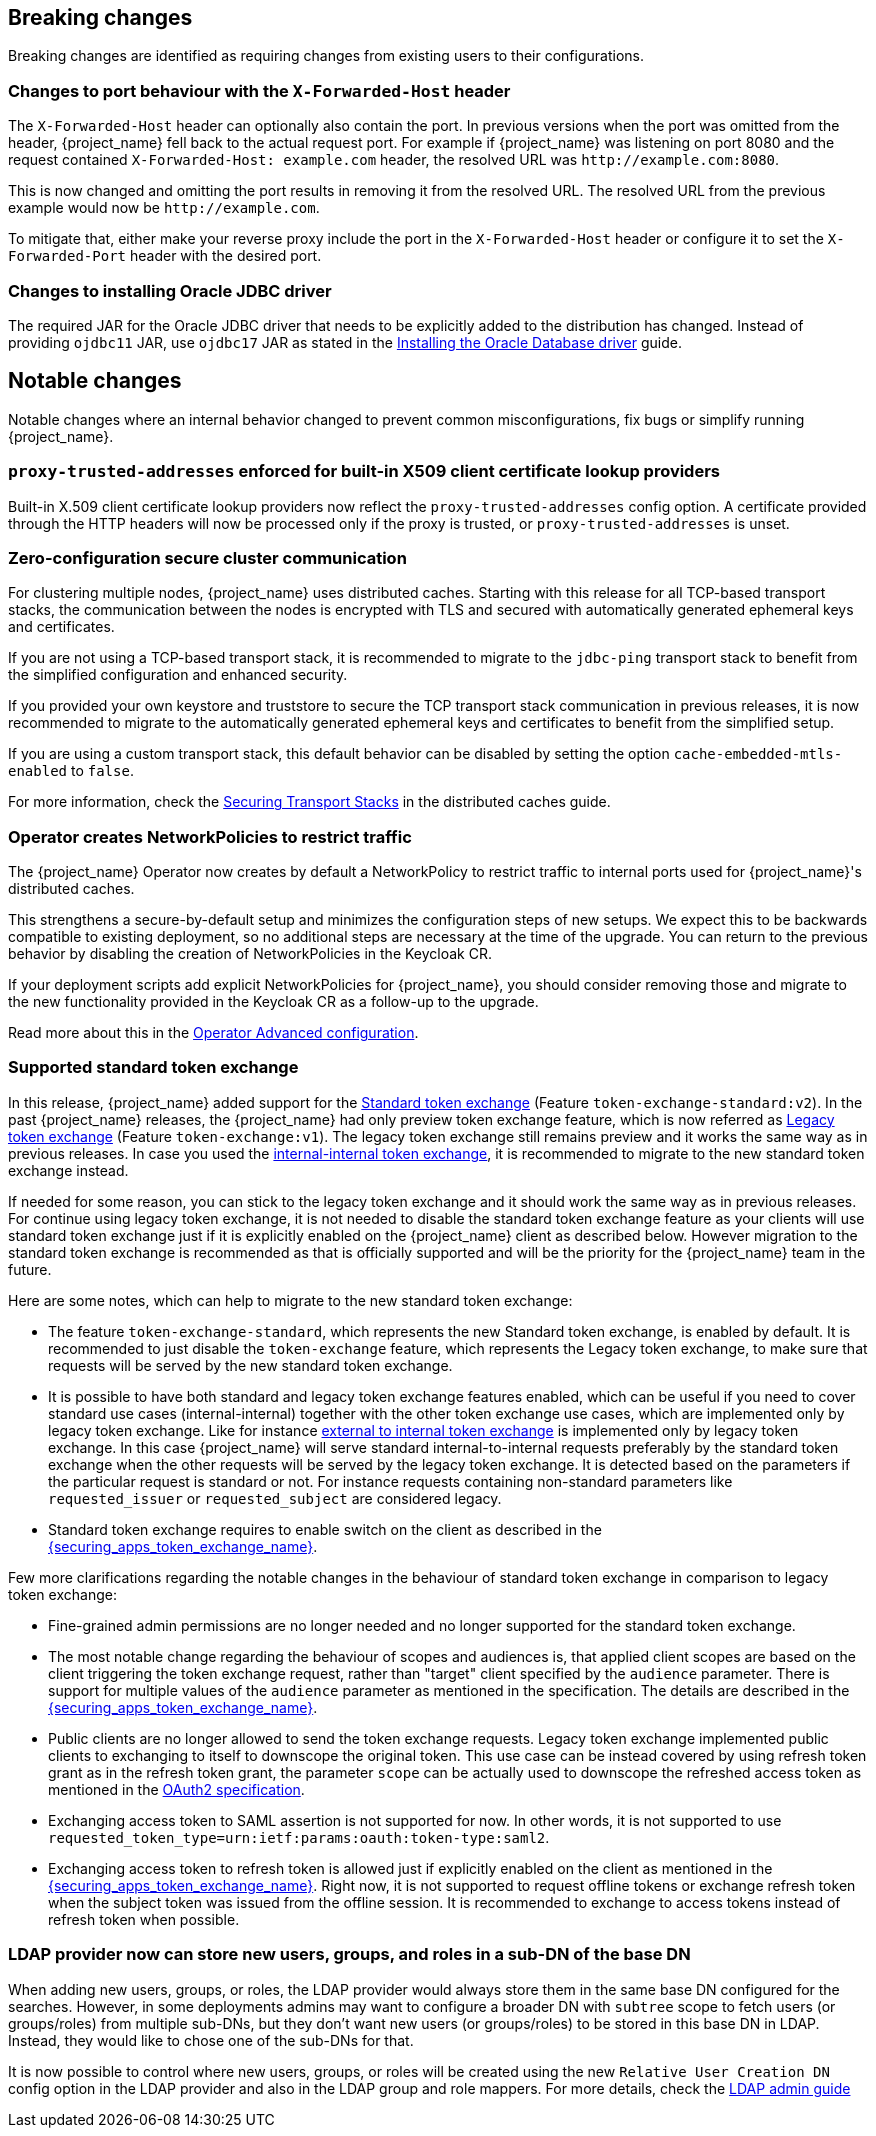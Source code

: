 == Breaking changes

Breaking changes are identified as requiring changes from existing users to their configurations.

=== Changes to port behaviour with the `X-Forwarded-Host` header

The `X-Forwarded-Host` header can optionally also contain the port. In previous versions when the port was omitted from the header,
{project_name} fell back to the actual request port. For example if {project_name} was listening on port 8080 and the request contained
`X-Forwarded-Host: example.com` header, the resolved URL was `+http://example.com:8080+`.

This is now changed and omitting the port results in removing it from the resolved URL. The resolved URL from the previous example
would now be `+http://example.com+`.

To mitigate that, either make your reverse proxy include the port in the `X-Forwarded-Host` header or configure it to set
the `X-Forwarded-Port` header with the desired port.

=== Changes to installing Oracle JDBC driver

The required JAR for the Oracle JDBC driver that needs to be explicitly added to the distribution has changed.
Instead of providing `ojdbc11` JAR, use `ojdbc17` JAR as stated in the https://www.keycloak.org/server/db#_installing_the_oracle_database_driver[Installing the Oracle Database driver] guide.

== Notable changes

Notable changes where an internal behavior changed to prevent common misconfigurations, fix bugs or simplify running {project_name}.

=== `proxy-trusted-addresses` enforced for built-in X509 client certificate lookup providers

Built-in X.509 client certificate lookup providers now reflect the `proxy-trusted-addresses` config option. A certificate provided through the HTTP headers will now be processed only if the proxy is trusted, or `proxy-trusted-addresses` is unset.

=== Zero-configuration secure cluster communication

For clustering multiple nodes, {project_name} uses distributed caches.
Starting with this release for all TCP-based transport stacks, the communication between the nodes is encrypted with TLS and secured with automatically generated ephemeral keys and certificates.

If you are not using a TCP-based transport stack, it is recommended to migrate to the `jdbc-ping` transport stack to benefit from the simplified configuration and enhanced security.

If you provided your own keystore and truststore to secure the TCP transport stack communication in previous releases, it is now recommended to migrate to the automatically generated ephemeral keys and certificates to benefit from the simplified setup.

If you are using a custom transport stack, this default behavior can be disabled by setting the option `cache-embedded-mtls-enabled` to `false`.

For more information, check the link:https://www.keycloak.org/server/caching#_securing_transport_stacks[Securing Transport Stacks] in the distributed caches guide.

=== Operator creates NetworkPolicies to restrict traffic

The {project_name} Operator now creates by default a NetworkPolicy to restrict traffic to internal ports used for {project_name}'s distributed caches.

This strengthens a secure-by-default setup and minimizes the configuration steps of new setups.
We expect this to be backwards compatible to existing deployment, so no additional steps are necessary at the time of the upgrade.
You can return to the previous behavior by disabling the creation of NetworkPolicies in the Keycloak CR.

If your deployment scripts add explicit NetworkPolicies for {project_name}, you should consider removing those and migrate to the new functionality provided in the Keycloak CR as a follow-up to the upgrade.

Read more about this in the https://www.keycloak.org/operator/advanced-configuration[Operator Advanced configuration].

=== Supported standard token exchange

In this release, {project_name} added support for the link:{securing_apps_token_exchange_link}#_standard-token-exchange[Standard token exchange] (Feature `token-exchange-standard:v2`). In the past {project_name} releases,
the {project_name} had only preview token exchange feature, which is now referred as link:{securing_apps_token_exchange_link}#_legacy-token-exchange[Legacy token exchange] (Feature `token-exchange:v1`).
The legacy token exchange still remains preview and it works the same way as in previous releases. In case you used the link:{securing_apps_token_exchange_link}#_internal-token-to-internal-token-exchange[internal-internal token exchange],
it is recommended to migrate to the new standard token exchange instead.

If needed for some reason, you can stick to the legacy token exchange and it should work the same way as in previous releases. For continue using legacy token exchange, it is not needed to disable the standard token exchange feature
as your clients will use standard token exchange just if it is explicitly enabled on the {project_name} client as described below. However migration to the standard token exchange is recommended as that is
officially supported and will be the priority for the {project_name} team in the future.

Here are some notes, which can help to migrate to the new standard token exchange:

* The feature `token-exchange-standard`, which represents the new Standard token exchange, is enabled by default. It is recommended to just
disable the `token-exchange` feature, which represents the Legacy token exchange, to make sure that requests will be served by the new standard token exchange.

* It is possible to have both standard and legacy token exchange features enabled, which can be useful if you need to cover standard use cases (internal-internal) together with the other token exchange use cases,
which are implemented only by legacy token exchange. Like for instance link:{securing_apps_token_exchange_link}#_external-token-to-internal-token-exchange[external to internal token exchange] is implemented only by
legacy token exchange. In this case {project_name} will serve standard internal-to-internal requests preferably by the standard token exchange when the other requests will be served by the legacy token exchange. It is detected based on the
parameters if the particular request is standard or not. For instance requests containing non-standard parameters like `requested_issuer` or `requested_subject` are considered legacy.

* Standard token exchange requires to enable switch on the client as described in the link:{securing_apps_token_exchange_link}#_standard-token-exchange-enable[{securing_apps_token_exchange_name}].

Few more clarifications regarding the notable changes in the behaviour of standard token exchange in comparison to legacy token exchange:

* Fine-grained admin permissions are no longer needed and no longer supported for the standard token exchange.

* The most notable change regarding the behaviour of scopes and audiences is, that applied client scopes are based on the client triggering the token exchange request, rather than "target" client specified by the `audience` parameter.
There is support for multiple values of the `audience` parameter as mentioned in the specification. The details are described in the link:{securing_apps_token_exchange_link}#_standard-token-exchange-scope[{securing_apps_token_exchange_name}].

* Public clients are no longer allowed to send the token exchange requests. Legacy token exchange implemented public clients to exchanging to itself to downscope the original token. This use case can be
instead covered by using refresh token grant as in the refresh token grant, the parameter `scope` can be actually used to downscope the refreshed access token as mentioned in
the https://datatracker.ietf.org/doc/html/rfc6749#section-6[OAuth2 specification].

* Exchanging access token to SAML assertion is not supported for now. In other words, it is not supported to use `requested_token_type=urn:ietf:params:oauth:token-type:saml2`.

* Exchanging access token to refresh token is allowed just if explicitly enabled on the client as mentioned in the link:{securing_apps_token_exchange_link}#_standard-token-exchange-details[{securing_apps_token_exchange_name}].
Right now, it is not supported to request offline tokens or exchange refresh token when the subject token was issued from the offline session. It is recommended to exchange to access tokens instead of
refresh token when possible.

=== LDAP provider now can store new users, groups, and roles in a sub-DN of the base DN

When adding new users, groups, or roles, the LDAP provider would always store them in the same base DN configured for the searches. However, in some deployments admins may want to configure a broader DN with `subtree` scope to fetch users (or groups/roles) from multiple sub-DNs, but they don't want new users (or groups/roles) to be stored in this base DN in LDAP. Instead, they would like to chose one of the sub-DNs for that.

It is now possible to control where new users, groups, or roles will be created using the new `Relative User Creation DN` config option in the LDAP provider and also in the LDAP group and role mappers. For more details, check the link:{adminguide_link}#_ldap[LDAP admin guide]
